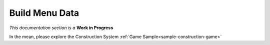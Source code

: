 Build Menu Data
===============

`This documentation section is a` **Work in Progress**

In the mean, please explore the Construction System :ref:`Game Sample<sample-construction-game>`